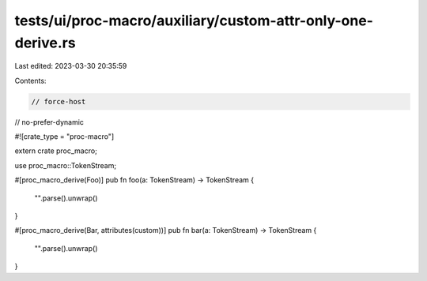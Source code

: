 tests/ui/proc-macro/auxiliary/custom-attr-only-one-derive.rs
============================================================

Last edited: 2023-03-30 20:35:59

Contents:

.. code-block:: rs

    // force-host
// no-prefer-dynamic

#![crate_type = "proc-macro"]

extern crate proc_macro;

use proc_macro::TokenStream;

#[proc_macro_derive(Foo)]
pub fn foo(a: TokenStream) -> TokenStream {
    "".parse().unwrap()
}

#[proc_macro_derive(Bar, attributes(custom))]
pub fn bar(a: TokenStream) -> TokenStream {
    "".parse().unwrap()
}


